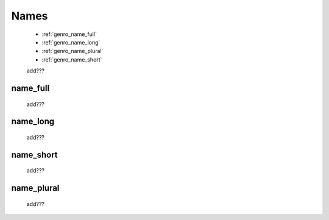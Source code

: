 .. _genro_commons_names:

=====
Names
=====

    * :ref:`genro_name_full`
    * :ref:`genro_name_long`
    * :ref:`genro_name_plural`
    * :ref:`genro_name_short`
    
    add???
    
.. _genro_name_full:

name_full
=========

    add???
    
.. _genro_name_long:

name_long
=========

    add???
    
.. _genro_name_short:

name_short
==========

    add???
    
.. _genro_name_plural:

name_plural
===========

    add???